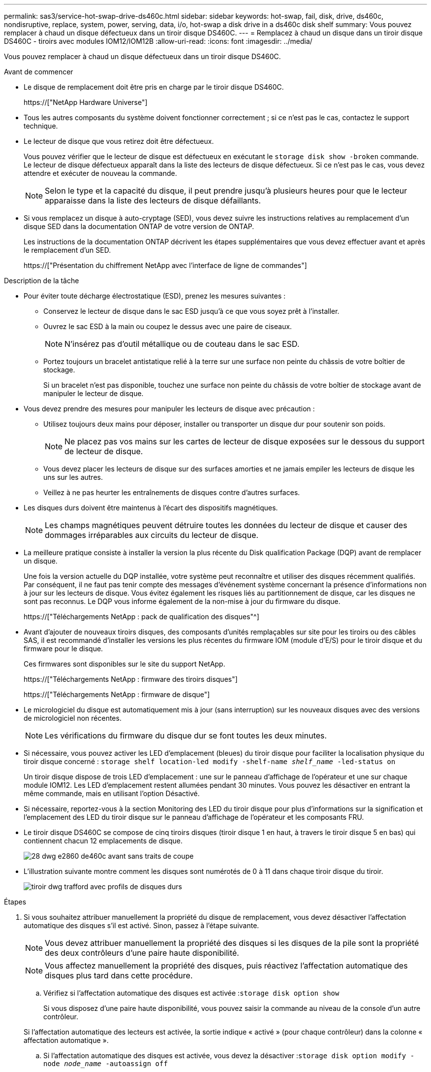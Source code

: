---
permalink: sas3/service-hot-swap-drive-ds460c.html 
sidebar: sidebar 
keywords: hot-swap, fail, disk, drive, ds460c, nondisruptive, replace, system, power, serving, data, i/o, hot-swap a disk drive in a ds460c disk shelf 
summary: Vous pouvez remplacer à chaud un disque défectueux dans un tiroir disque DS460C. 
---
= Remplacez à chaud un disque dans un tiroir disque DS460C - tiroirs avec modules IOM12/IOM12B
:allow-uri-read: 
:icons: font
:imagesdir: ../media/


[role="lead"]
Vous pouvez remplacer à chaud un disque défectueux dans un tiroir disque DS460C.

.Avant de commencer
* Le disque de remplacement doit être pris en charge par le tiroir disque DS460C.
+
https://["NetApp Hardware Universe"]

* Tous les autres composants du système doivent fonctionner correctement ; si ce n'est pas le cas, contactez le support technique.
* Le lecteur de disque que vous retirez doit être défectueux.
+
Vous pouvez vérifier que le lecteur de disque est défectueux en exécutant le `storage disk show -broken` commande. Le lecteur de disque défectueux apparaît dans la liste des lecteurs de disque défectueux. Si ce n'est pas le cas, vous devez attendre et exécuter de nouveau la commande.

+

NOTE: Selon le type et la capacité du disque, il peut prendre jusqu'à plusieurs heures pour que le lecteur apparaisse dans la liste des lecteurs de disque défaillants.

* Si vous remplacez un disque à auto-cryptage (SED), vous devez suivre les instructions relatives au remplacement d'un disque SED dans la documentation ONTAP de votre version de ONTAP.
+
Les instructions de la documentation ONTAP décrivent les étapes supplémentaires que vous devez effectuer avant et après le remplacement d'un SED.

+
https://["Présentation du chiffrement NetApp avec l'interface de ligne de commandes"]



.Description de la tâche
* Pour éviter toute décharge électrostatique (ESD), prenez les mesures suivantes :
+
** Conservez le lecteur de disque dans le sac ESD jusqu'à ce que vous soyez prêt à l'installer.
** Ouvrez le sac ESD à la main ou coupez le dessus avec une paire de ciseaux.
+

NOTE: N'insérez pas d'outil métallique ou de couteau dans le sac ESD.

** Portez toujours un bracelet antistatique relié à la terre sur une surface non peinte du châssis de votre boîtier de stockage.
+
Si un bracelet n'est pas disponible, touchez une surface non peinte du châssis de votre boîtier de stockage avant de manipuler le lecteur de disque.



* Vous devez prendre des mesures pour manipuler les lecteurs de disque avec précaution :
+
** Utilisez toujours deux mains pour déposer, installer ou transporter un disque dur pour soutenir son poids.
+

NOTE: Ne placez pas vos mains sur les cartes de lecteur de disque exposées sur le dessous du support de lecteur de disque.

** Vous devez placer les lecteurs de disque sur des surfaces amorties et ne jamais empiler les lecteurs de disque les uns sur les autres.
** Veillez à ne pas heurter les entraînements de disques contre d'autres surfaces.


* Les disques durs doivent être maintenus à l'écart des dispositifs magnétiques.
+

NOTE: Les champs magnétiques peuvent détruire toutes les données du lecteur de disque et causer des dommages irréparables aux circuits du lecteur de disque.

* La meilleure pratique consiste à installer la version la plus récente du Disk qualification Package (DQP) avant de remplacer un disque.
+
Une fois la version actuelle du DQP installée, votre système peut reconnaître et utiliser des disques récemment qualifiés. Par conséquent, il ne faut pas tenir compte des messages d'événement système concernant la présence d'informations non à jour sur les lecteurs de disque. Vous évitez également les risques liés au partitionnement de disque, car les disques ne sont pas reconnus. Le DQP vous informe également de la non-mise à jour du firmware du disque.

+
https://["Téléchargements NetApp : pack de qualification des disques"^]

* Avant d'ajouter de nouveaux tiroirs disques, des composants d'unités remplaçables sur site pour les tiroirs ou des câbles SAS, il est recommandé d'installer les versions les plus récentes du firmware IOM (module d'E/S) pour le tiroir disque et du firmware pour le disque.
+
Ces firmwares sont disponibles sur le site du support NetApp.

+
https://["Téléchargements NetApp : firmware des tiroirs disques"]

+
https://["Téléchargements NetApp : firmware de disque"]

* Le micrologiciel du disque est automatiquement mis à jour (sans interruption) sur les nouveaux disques avec des versions de micrologiciel non récentes.
+

NOTE: Les vérifications du firmware du disque dur se font toutes les deux minutes.

* Si nécessaire, vous pouvez activer les LED d'emplacement (bleues) du tiroir disque pour faciliter la localisation physique du tiroir disque concerné : `storage shelf location-led modify -shelf-name _shelf_name_ -led-status on`
+
Un tiroir disque dispose de trois LED d'emplacement : une sur le panneau d'affichage de l'opérateur et une sur chaque module IOM12. Les LED d'emplacement restent allumées pendant 30 minutes. Vous pouvez les désactiver en entrant la même commande, mais en utilisant l'option Désactivé.

* Si nécessaire, reportez-vous à la section Monitoring des LED du tiroir disque pour plus d'informations sur la signification et l'emplacement des LED du tiroir disque sur le panneau d'affichage de l'opérateur et les composants FRU.
* Le tiroir disque DS460C se compose de cinq tiroirs disques (tiroir disque 1 en haut, à travers le tiroir disque 5 en bas) qui contiennent chacun 12 emplacements de disque.
+
image::../media/28_dwg_e2860_de460c_front_no_callouts.gif[28 dwg e2860 de460c avant sans traits de coupe]

* L'illustration suivante montre comment les disques sont numérotés de 0 à 11 dans chaque tiroir disque du tiroir.
+
image::../media/dwg_trafford_drawer_with_hdds_callouts.gif[tiroir dwg trafford avec profils de disques durs]



.Étapes
. Si vous souhaitez attribuer manuellement la propriété du disque de remplacement, vous devez désactiver l'affectation automatique des disques s'il est activé. Sinon, passez à l'étape suivante.
+

NOTE: Vous devez attribuer manuellement la propriété des disques si les disques de la pile sont la propriété des deux contrôleurs d'une paire haute disponibilité.

+

NOTE: Vous affectez manuellement la propriété des disques, puis réactivez l'affectation automatique des disques plus tard dans cette procédure.

+
.. Vérifiez si l'affectation automatique des disques est activée :``storage disk option show``
+
Si vous disposez d'une paire haute disponibilité, vous pouvez saisir la commande au niveau de la console d'un autre contrôleur.

+
Si l'affectation automatique des lecteurs est activée, la sortie indique « activé » (pour chaque contrôleur) dans la colonne « affectation automatique ».

.. Si l'affectation automatique des disques est activée, vous devez la désactiver :``storage disk option modify -node _node_name_ -autoassign off``
+
Vous devez désactiver l'affectation automatique des disques sur les deux contrôleurs d'une paire haute disponibilité.



. Mettez-vous à la terre.
. Déballez le nouveau lecteur de disque et placez-le sur une surface plane à proximité du tiroir disque.
+
Conservez tous les matériaux d'emballage pour le retour du disque défectueux.

+

NOTE: NetApp exige que tous les disques retournés soient dans un sac conforme aux normes ESD.

. Identifiez le disque défectueux dans le message d'avertissement de la console système et le voyant d'avertissement orange allumé sur le tiroir disque.
+
Les supports de disques SAS 2.5 pouces et 3.5 pouces ne contiennent pas de voyants. En revanche, vous devez regarder les LED d'avertissement des tiroirs disques afin de déterminer quel disque est défectueux.

+
Le voyant d'avertissement du tiroir disque (orange) clignote pour vous permettre d'ouvrir le tiroir de disque approprié afin d'identifier le lecteur à remplacer.

+
La LED d'avertissement du tiroir disque se trouve à l'avant gauche, devant chaque lecteur, avec un symbole d'avertissement sur la poignée du lecteur juste derrière la LED.

. Ouvrez le tiroir contenant le disque défectueux :
+
.. Déverrouillez le tiroir d'entraînement en tirant sur les deux leviers.
.. A l'aide des leviers étendus, tirez doucement le tiroir d'entraînement vers l'extérieur jusqu'à ce qu'il s'arrête.
.. Regardez en haut du tiroir pour trouver le voyant d'avertissement qui se trouve sur le tiroir devant chaque lecteur.


. Retirez le disque défectueux du tiroir ouvert :
+
.. Tirez doucement le loquet de dégagement orange situé devant le lecteur que vous souhaitez retirer.
+
image::../media/trafford_drive_rel_button.gif[bouton trafford drive rel]

+
[cols="1,3"]
|===


 a| 
image:../media/legend_icon_01.png[""]
| Loquet de déblocage orange 
|===
.. Ouvrez la poignée de came et soulevez légèrement l'entraînement.
.. Attendre 30 secondes.
.. Utilisez la poignée de came pour soulever l'entraînement de l'étagère.
+
image::../media/92_dwg_de6600_install_or_remove_drive.gif[92 dwg de6600 installez ou retirez le lecteur]

.. Placez le lecteur sur une surface antistatique avec amorti, à l'écart des champs magnétiques.


. Insérez le lecteur de remplacement dans le tiroir :
+
.. Relever la poignée de came du nouvel entraînement à la verticale.
.. Alignez les deux boutons relevés de chaque côté du support d'entraînement avec l'espace correspondant dans le canal d'entraînement du tiroir d'entraînement.
+
image::../media/28_dwg_e2860_de460c_drive_cru.gif[28 dwg e2860 de460c drive cru]

+
[cols="1,3"]
|===


 a| 
image:../media/legend_icon_01.png[""]
| Bouton levé sur le côté droit du support d'entraînement 
|===
.. Abaissez le lecteur tout droit, puis faites tourner la poignée de came vers le bas jusqu'à ce que le lecteur s'enclenche sous le loquet de dégagement orange.
.. Replacez avec précaution le tiroir du lecteur dans le boîtier.
+
image:../media/2860_dwg_e2860_de460c_gentle_close.gif[""]

+

CAUTION: *Perte possible d'accès aux données:* ne jamais claster le tiroir fermé. Poussez lentement le tiroir pour éviter de le secouant et d'endommager le module de stockage.

.. Fermez le tiroir d'entraînement en poussant les deux leviers vers le centre.
+
Le voyant d'activité vert du disque remplacé à l'avant du tiroir s'allume lorsque le disque est correctement inséré.



. Si vous remplacez un autre lecteur de disque, répétez les étapes 4 à 7.
. Vérifiez le voyant d'activité et la LED d'avertissement du disque que vous avez remplacé.
+
[cols="1,2"]
|===
| État DE LA LED | Description 


 a| 
Le voyant d'activité est allumé ou clignote et la LED d'avertissement est éteinte
 a| 
Le nouveau lecteur fonctionne correctement.



 a| 
Le voyant d'activité est éteint
 a| 
Il est possible que le lecteur ne soit pas installé correctement. Retirez le lecteur, attendez 30 secondes, puis réinstallez-le.



 a| 
La LED d'avertissement est allumée
 a| 
Le nouveau disque est peut-être défectueux. Remplacez-le par un autre lecteur neuf.


NOTE: Lorsque vous insérez un disque pour la première fois, sa LED d'avertissement peut s'allume. Toutefois, le voyant devrait s'éteindre en une minute.

|===
. Si vous avez désactivé l'affectation automatique de propriété de disque à l'étape 1, attribuez manuellement la propriété de disque, puis réactivez l'affectation automatique de propriété de disque si nécessaire :
+
.. Afficher tous les disques non possédés :``storage disk show -container-type unassigned``
.. Affectez chaque disque :``storage disk assign -disk _disk_name_ -owner _owner_name_``
+
Vous pouvez utiliser le caractère générique pour attribuer plusieurs disques à la fois.

.. Réactivez l'affectation automatique de la propriété de disque si nécessaire :``storage disk option modify -node _node_name_ -autoassign on``
+
Vous devez à nouveau activer l'affectation automatique de la propriété de disque sur les deux contrôleurs d'une paire haute disponibilité.



. Retournez la pièce défectueuse à NetApp, tel que décrit dans les instructions RMA (retour de matériel) fournies avec le kit.
+
Contactez l'assistance technique à l'adresse https://["Support NetApp"], 888-463-8277 (Amérique du Nord), 00-800-44-638277 (Europe) ou +800-800-80-800 (Asie/Pacifique) si vous avez besoin du numéro RMA ou de l'aide supplémentaire pour la procédure de remplacement.


